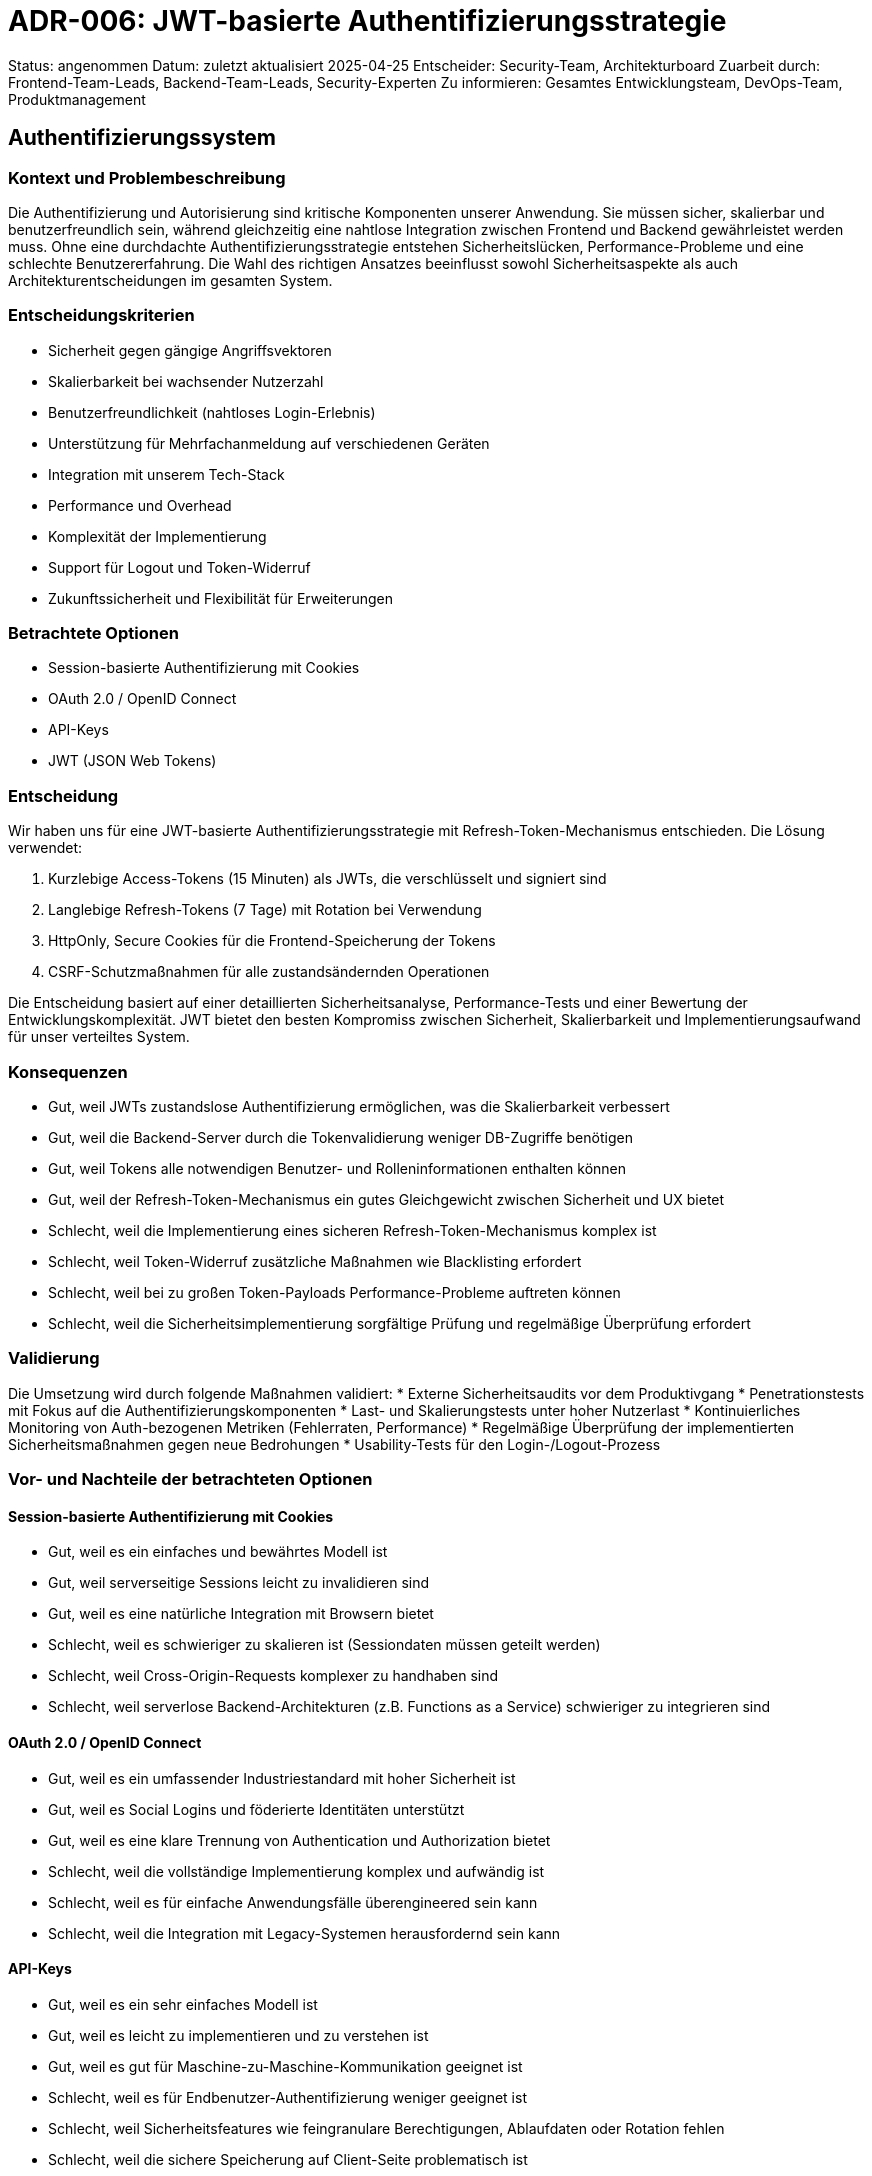 = ADR-006: JWT-basierte Authentifizierungsstrategie

Status: angenommen
Datum: zuletzt aktualisiert 2025-04-25
Entscheider: Security-Team, Architekturboard
Zuarbeit durch: Frontend-Team-Leads, Backend-Team-Leads, Security-Experten
Zu informieren: Gesamtes Entwicklungsteam, DevOps-Team, Produktmanagement

== Authentifizierungssystem

=== Kontext und Problembeschreibung

Die Authentifizierung und Autorisierung sind kritische Komponenten unserer Anwendung. Sie müssen sicher, skalierbar und benutzerfreundlich sein, während gleichzeitig eine nahtlose Integration zwischen Frontend und Backend gewährleistet werden muss. Ohne eine durchdachte Authentifizierungsstrategie entstehen Sicherheitslücken, Performance-Probleme und eine schlechte Benutzererfahrung. Die Wahl des richtigen Ansatzes beeinflusst sowohl Sicherheitsaspekte als auch Architekturentscheidungen im gesamten System.

=== Entscheidungskriterien

* Sicherheit gegen gängige Angriffsvektoren
* Skalierbarkeit bei wachsender Nutzerzahl
* Benutzerfreundlichkeit (nahtloses Login-Erlebnis)
* Unterstützung für Mehrfachanmeldung auf verschiedenen Geräten
* Integration mit unserem Tech-Stack
* Performance und Overhead
* Komplexität der Implementierung
* Support für Logout und Token-Widerruf
* Zukunftssicherheit und Flexibilität für Erweiterungen

=== Betrachtete Optionen

* Session-basierte Authentifizierung mit Cookies
* OAuth 2.0 / OpenID Connect
* API-Keys
* JWT (JSON Web Tokens)

=== Entscheidung

Wir haben uns für eine JWT-basierte Authentifizierungsstrategie mit Refresh-Token-Mechanismus entschieden. Die Lösung verwendet:

1. Kurzlebige Access-Tokens (15 Minuten) als JWTs, die verschlüsselt und signiert sind
2. Langlebige Refresh-Tokens (7 Tage) mit Rotation bei Verwendung
3. HttpOnly, Secure Cookies für die Frontend-Speicherung der Tokens
4. CSRF-Schutzmaßnahmen für alle zustandsändernden Operationen

Die Entscheidung basiert auf einer detaillierten Sicherheitsanalyse, Performance-Tests und einer Bewertung der Entwicklungskomplexität. JWT bietet den besten Kompromiss zwischen Sicherheit, Skalierbarkeit und Implementierungsaufwand für unser verteiltes System.

=== Konsequenzen

* Gut, weil JWTs zustandslose Authentifizierung ermöglichen, was die Skalierbarkeit verbessert
* Gut, weil die Backend-Server durch die Tokenvalidierung weniger DB-Zugriffe benötigen
* Gut, weil Tokens alle notwendigen Benutzer- und Rolleninformationen enthalten können
* Gut, weil der Refresh-Token-Mechanismus ein gutes Gleichgewicht zwischen Sicherheit und UX bietet
* Schlecht, weil die Implementierung eines sicheren Refresh-Token-Mechanismus komplex ist
* Schlecht, weil Token-Widerruf zusätzliche Maßnahmen wie Blacklisting erfordert
* Schlecht, weil bei zu großen Token-Payloads Performance-Probleme auftreten können
* Schlecht, weil die Sicherheitsimplementierung sorgfältige Prüfung und regelmäßige Überprüfung erfordert

=== Validierung

Die Umsetzung wird durch folgende Maßnahmen validiert:
* Externe Sicherheitsaudits vor dem Produktivgang
* Penetrationstests mit Fokus auf die Authentifizierungskomponenten
* Last- und Skalierungstests unter hoher Nutzerlast
* Kontinuierliches Monitoring von Auth-bezogenen Metriken (Fehlerraten, Performance)
* Regelmäßige Überprüfung der implementierten Sicherheitsmaßnahmen gegen neue Bedrohungen
* Usability-Tests für den Login-/Logout-Prozess

=== Vor- und Nachteile der betrachteten Optionen

==== Session-basierte Authentifizierung mit Cookies
* Gut, weil es ein einfaches und bewährtes Modell ist
* Gut, weil serverseitige Sessions leicht zu invalidieren sind
* Gut, weil es eine natürliche Integration mit Browsern bietet
* Schlecht, weil es schwieriger zu skalieren ist (Sessiondaten müssen geteilt werden)
* Schlecht, weil Cross-Origin-Requests komplexer zu handhaben sind
* Schlecht, weil serverlose Backend-Architekturen (z.B. Functions as a Service) schwieriger zu integrieren sind

==== OAuth 2.0 / OpenID Connect
* Gut, weil es ein umfassender Industriestandard mit hoher Sicherheit ist
* Gut, weil es Social Logins und föderierte Identitäten unterstützt
* Gut, weil es eine klare Trennung von Authentication und Authorization bietet
* Schlecht, weil die vollständige Implementierung komplex und aufwändig ist
* Schlecht, weil es für einfache Anwendungsfälle überengineered sein kann
* Schlecht, weil die Integration mit Legacy-Systemen herausfordernd sein kann

==== API-Keys
* Gut, weil es ein sehr einfaches Modell ist
* Gut, weil es leicht zu implementieren und zu verstehen ist
* Gut, weil es gut für Maschine-zu-Maschine-Kommunikation geeignet ist
* Schlecht, weil es für Endbenutzer-Authentifizierung weniger geeignet ist
* Schlecht, weil Sicherheitsfeatures wie feingranulare Berechtigungen, Ablaufdaten oder Rotation fehlen
* Schlecht, weil die sichere Speicherung auf Client-Seite problematisch ist

==== JWT (JSON Web Tokens)
* Gut, weil es zustandslose Authentifizierung ermöglicht
* Gut, weil Tokens selbst alle nötigen Informationen enthalten
* Gut, weil es flexible Signatur- und Verschlüsselungsoptionen bietet
* Gut, weil es gute Bibliotheksunterstützung in verschiedenen Sprachen hat
* Schlecht, weil Token-Widerruf komplex sein kann
* Schlecht, weil große Tokens die Performance beeinträchtigen können
* Schlecht, weil fehlerhafte Implementierungen Sicherheitslücken verursachen können

=== Weitere Informationen

Wir werden eine umfassende Authentifizierungs- und Autorisierungsdokumentation für das Entwicklungsteam erstellen, die Best Practices und Implementierungsdetails enthält.

Ein Security-Champion aus dem Entwicklungsteam wird benannt, der für die korrekte Implementierung und das Monitoring der Authentifizierungslösung verantwortlich ist.

Wir planen regelmäßige Sicherheitsschulungen und -reviews, um die Sicherheit des Systems kontinuierlich zu verbessern.

Referenzen:
* [OWASP Authentication Cheat Sheet](https://cheatsheetseries.owasp.org/cheatsheets/Authentication_Cheat_Sheet.html)
* [JWT Best Practices](https://datatracker.ietf.org/doc/html/draft-ietf-oauth-jwt-bcp)
* [RFC 7519 - JSON Web Token](https://tools.ietf.org/html/rfc7519)
* Interne Sicherheitsanalyse "Authentifizierungsoptionen" vom 2025-04-22